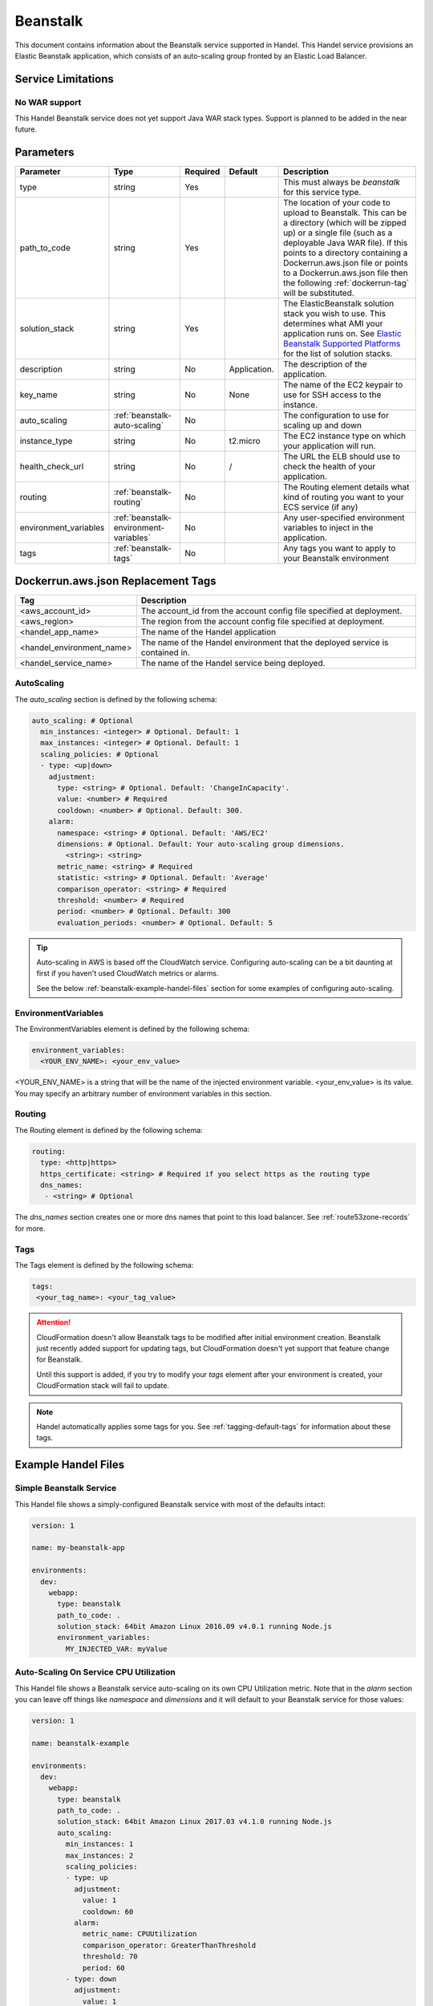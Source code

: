 .. _beanstalk:

Beanstalk
=========
This document contains information about the Beanstalk service supported in Handel. This Handel service provisions an Elastic Beanstalk application, which consists of an auto-scaling group fronted by an Elastic Load Balancer.

Service Limitations
-------------------

No WAR support
~~~~~~~~~~~~~~~~~~~~~
This Handel Beanstalk service does not yet support Java WAR stack types. Support is planned to be added in the near future.

Parameters
----------

.. list-table:: 
   :header-rows: 1
   
   * - Parameter
     - Type
     - Required
     - Default
     - Description
   * - type
     - string
     - Yes
     - 
     - This must always be *beanstalk* for this service type.
   * - path_to_code
     - string
     - Yes
     - 
     - The location of your code to upload to Beanstalk. This can be a directory (which will be zipped up) or a single file (such as a deployable Java WAR file). If this points to a directory containing a Dockerrun.aws.json file or points to a Dockerrun.aws.json file then the following :ref:`dockerrun-tag` will be substituted.
   * - solution_stack
     - string
     - Yes
     - 
     - The ElasticBeanstalk solution stack you wish to use. This determines what AMI your application runs on. See `Elastic Beanstalk Supported Platforms <http://docs.aws.amazon.com/elasticbeanstalk/latest/dg/concepts.platforms.html>`_ for the list of solution stacks.
   * - description
     - string
     - No
     - Application.
     - The description of the application.
   * - key_name
     - string
     - No
     - None
     - The name of the EC2 keypair to use for SSH access to the instance.
   * - auto_scaling
     - :ref:`beanstalk-auto-scaling`
     - No
     - 
     - The configuration to use for scaling up and down
   * - instance_type
     - string
     - No
     - t2.micro
     - The EC2 instance type on which your application will run.
   * - health_check_url
     - string
     - No
     - /
     - The URL the ELB should use to check the health of your application.
   * - routing
     - :ref:`beanstalk-routing`
     - No
     - 
     - The Routing element details what kind of routing you want to your ECS service (if any)
   * - environment_variables
     - :ref:`beanstalk-environment-variables`
     - No
     - 
     - Any user-specified environment variables to inject in the application.
   * - tags
     - :ref:`beanstalk-tags`
     - No
     - 
     - Any tags you want to apply to your Beanstalk environment

.. _dockerrun-tag:

Dockerrun.aws.json Replacement Tags
-----------------------------------

.. list-table::
   :header-rows: 1

   * - Tag
     - Description
   * - <aws_account_id>
     - The account_id from the account config file specified at deployment.
   * - <aws_region>
     - The region from the account config file specified at deployment.
   * - <handel_app_name>
     - The name of the Handel application
   * - <handel_environment_name>
     - The name of the Handel environment that the deployed service is contained in.
   * - <handel_service_name>
     - The name of the Handel service being deployed.

.. _beanstalk-auto-scaling:

AutoScaling
~~~~~~~~~~~
The `auto_scaling` section is defined by the following schema:

.. code-block:: yaml

    auto_scaling: # Optional
      min_instances: <integer> # Optional. Default: 1
      max_instances: <integer> # Optional. Default: 1
      scaling_policies: # Optional
      - type: <up|down>
        adjustment:
          type: <string> # Optional. Default: 'ChangeInCapacity'.
          value: <number> # Required
          cooldown: <number> # Optional. Default: 300. 
        alarm:
          namespace: <string> # Optional. Default: 'AWS/EC2'
          dimensions: # Optional. Default: Your auto-scaling group dimensions.
            <string>: <string>
          metric_name: <string> # Required
          statistic: <string> # Optional. Default: 'Average'
          comparison_operator: <string> # Required
          threshold: <number> # Required
          period: <number> # Optional. Default: 300
          evaluation_periods: <number> # Optional. Default: 5

.. TIP::

  Auto-scaling in AWS is based off the CloudWatch service. Configuring auto-scaling can be a bit daunting at first if you haven't used CloudWatch metrics or alarms. 
  
  See the below :ref:`beanstalk-example-handel-files` section for some examples of configuring auto-scaling.

.. _beanstalk-environment-variables:

EnvironmentVariables
~~~~~~~~~~~~~~~~~~~~
The EnvironmentVariables element is defined by the following schema:

.. code-block:: yaml

    environment_variables:
      <YOUR_ENV_NAME>: <your_env_value>

<YOUR_ENV_NAME> is a string that will be the name of the injected environment variable. <your_env_value> is its value. You may specify an arbitrary number of environment variables in this section.

.. _beanstalk-routing:

Routing
~~~~~~~
The Routing element is defined by the following schema:

.. code-block:: yaml
    
    routing:
      type: <http|https>
      https_certificate: <string> # Required if you select https as the routing type
      dns_names:
       - <string> # Optional

The `dns_names` section creates one or more dns names that point to this load balancer. See :ref:`route53zone-records` for more.

.. _beanstalk-tags:

Tags
~~~~
The Tags element is defined by the following schema:

.. code-block:: yaml

  tags:
   <your_tag_name>: <your_tag_value>


.. ATTENTION::

  CloudFormation doesn't allow Beanstalk tags to be modified after initial environment creation. Beanstalk just recently added
  support for updating tags, but CloudFormation doesn't yet support that feature change for Beanstalk.

  Until this support is added, if you try to modify your *tags* element after your environment is created, your CloudFormation stack will fail to update.

.. NOTE::

    Handel automatically applies some tags for you. See :ref:`tagging-default-tags` for information about these tags.

.. _beanstalk-example-handel-files:

Example Handel Files
--------------------

Simple Beanstalk Service
~~~~~~~~~~~~~~~~~~~~~~~~
This Handel file shows a simply-configured Beanstalk service with most of the defaults intact:

.. code-block:: yaml

    version: 1

    name: my-beanstalk-app

    environments:
      dev:
        webapp:
          type: beanstalk
          path_to_code: .
          solution_stack: 64bit Amazon Linux 2016.09 v4.0.1 running Node.js
          environment_variables:
            MY_INJECTED_VAR: myValue
  
Auto-Scaling On Service CPU Utilization
~~~~~~~~~~~~~~~~~~~~~~~~~~~~~~~~~~~~~~~
This Handel file shows a Beanstalk service auto-scaling on its own CPU Utilization metric. Note that in the *alarm* section you can leave off things like *namespace* and *dimensions* and it will default to your Beanstalk service for those values:

.. code-block:: yaml

    version: 1

    name: beanstalk-example

    environments:
      dev:
        webapp:
          type: beanstalk
          path_to_code: .
          solution_stack: 64bit Amazon Linux 2017.03 v4.1.0 running Node.js
          auto_scaling:
            min_instances: 1
            max_instances: 2
            scaling_policies:
            - type: up
              adjustment:
                value: 1
                cooldown: 60
              alarm:
                metric_name: CPUUtilization
                comparison_operator: GreaterThanThreshold
                threshold: 70
                period: 60
            - type: down
              adjustment:
                value: 1
                cooldown: 60
              alarm:
                metric_name: CPUUtilization
                comparison_operator: LessThanThreshold
                threshold: 30
                period: 60

Auto-Scaling On Queue Size
~~~~~~~~~~~~~~~~~~~~~~~~~~
This Handel file shows a Beanstalk service scaling off the size of a queue it consumes:

.. code-block:: yaml

    version: 1

    name:  my-beanstalk-app

    environments:
      dev:
        webapp:
          type: beanstalk
          path_to_code: .
          solution_stack: 64bit Amazon Linux 2017.03 v4.1.0 running Node.js
          auto_scaling:
            min_instances: 1
            max_instances: 2
            scaling_policies:
            - type: up
              adjustment:
                value: 1
              alarm:
                namespace: AWS/SQS
                dimensions:
                  QueueName: my-beanstalk-app-dev-queue-sqs
                metric_name: ApproximateNumberOfMessagesVisible
                comparison_operator: GreaterThanThreshold
                threshold: 2000
            - type: down
              adjustment:
                value: 1
              alarm:
                namespace: AWS/SQS
                dimensions:
                  QueueName: my-beanstalk-appe-dev-queue-sqs
                metric_name: ApproximateNumberOfMessagesVisible
                comparison_operator: LessThanThreshold
                threshold: 100
          dependencies:
          - queue
        queue:
          type: sqs

Depending on this service
-------------------------
The Beanstalk service cannot be referenced as a dependency for another Handel service.

Events produced by this service
-------------------------------
The Beanstalk service does not produce events for other Handel services to consume.

Events consumed by this service
-------------------------------
The Beanstalk service does not consume events from other Handel services.
